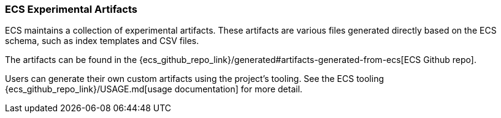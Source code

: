 [[ecs-artifacts]]
=== ECS Experimental Artifacts

ECS maintains a collection of experimental artifacts. These artifacts are various files generated directly based on the ECS schema, such as index templates and CSV files.

The artifacts can be found in the {ecs_github_repo_link}/generated#artifacts-generated-from-ecs[ECS Github repo].

Users can generate their own custom artifacts using the project's tooling. See the ECS tooling {ecs_github_repo_link}/USAGE.md[usage documentation] for more detail.
